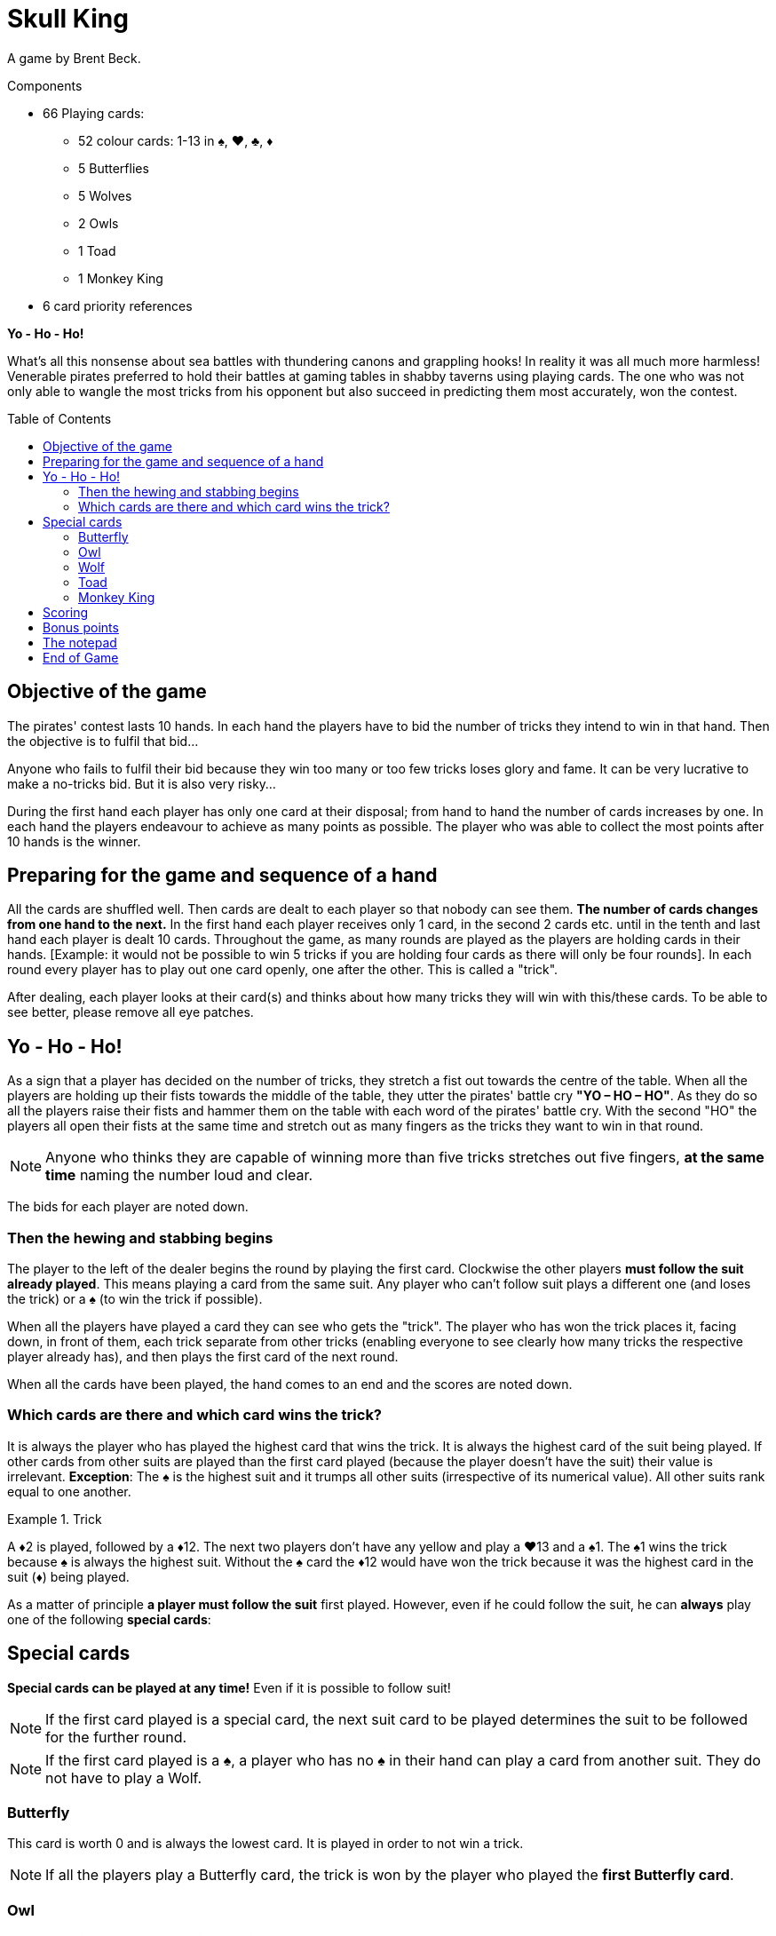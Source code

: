 = Skull King
:toc: preamble
:toclevels: 4
:icons: font

A game by Brent Beck.

.Components
****
* 66 Playing cards:
** 52 colour cards: 1-13 in ♠, ♥, ♣, ♦
** 5 Butterflies
** 5 Wolves
** 2 Owls
** 1 Toad
** 1 Monkey King
* 6 card priority references
****


*Yo - Ho - Ho!*

What’s all this nonsense about sea battles with thundering canons and grappling hooks!
In reality it was all much more harmless!
Venerable pirates preferred to hold their battles at gaming tables in shabby taverns using playing cards.
The one who was not only able to wangle the most tricks from his opponent but also succeed in predicting them most accurately, won the contest.


== Objective of the game

The pirates' contest lasts 10 hands.
In each hand the players have to bid the number of tricks they intend to win in that hand.
Then the objective is to fulfil that bid...

Anyone who fails to fulfil their bid because they win too many or too few tricks loses glory and fame.
It can be very lucrative to make a no-tricks bid.
But it is also very risky...

During the first hand each player has only one card at their disposal;
from hand to hand the number of cards increases by one.
In each hand the players endeavour to achieve as many points as possible.
The player who was able to collect the most points after 10 hands is the winner.


== Preparing for the game and sequence of a hand

All the cards are shuffled well.
Then cards are dealt to each player so that nobody can see them.
*The number of cards changes from one hand to the next.*
In the first hand each player receives only 1 card, in the second 2 cards etc. until in the tenth and last hand each player is dealt 10 cards.
Throughout the game, as many rounds are played as the players are holding cards in their hands.
[Example: it would not be possible to win 5 tricks if you are holding four cards as there will only be four rounds].
In each round every player has to play out one card openly, one after the other.
This is called a "trick".

After dealing, each player looks at their card(s) and thinks about how many tricks they will win with this/these cards.
To be able to see better, please remove all eye patches.


== Yo - Ho - Ho!

As a sign that a player has decided on the number of tricks, they stretch a fist out towards the centre of the table.
When all the players are holding up their fists towards the middle of the table, they utter the pirates' battle cry *"YO – HO – HO"*.
As they do so all the players raise their fists and hammer them on the table with each word of the pirates' battle cry.
With the second "HO" the players all open their fists at the same time and stretch out as many fingers as the tricks they want to win in that round.

NOTE: Anyone who thinks they are capable of winning more than five tricks stretches out five fingers, *at the same time* naming the number loud and clear.

The bids for each player are noted down.


=== Then the hewing and stabbing begins

The player to the left of the dealer begins the round by playing the first card.
Clockwise the other players *must follow the suit already played*.
This means playing a card from the same suit.
Any player who can’t follow suit plays a different one (and loses the trick) or a ♠ (to win the trick if possible).

When all the players have played a card they can see who gets the "trick".
The player who has won the trick places it, facing down, in front of them, each trick separate from other tricks (enabling everyone to see clearly how many tricks the respective player already has), and then  plays the first card of the next round.

When all the cards have been played, the hand comes to an end and the scores are noted down.


=== Which cards are there and which card wins the trick?

It is always the player who has played the highest card that wins the trick.
It is always the highest card of the suit being played.
If other cards from other suits are played than the first card played (because the player doesn't have the suit) their value is irrelevant.
*Exception*: The ♠ is the highest suit and it trumps all other suits (irrespective of its numerical value).
All other suits rank equal to one another.

.Trick
====
A ♦2 is played, followed by a ♦12.
The next two players don't have any yellow and play a ♥13 and a ♠1.
The ♠1 wins the trick because ♠ is always the highest suit.
Without the ♠ card the ♦12 would have won the trick because it was the highest card in the suit (♦) being played.
====

As a matter of principle *a player must follow the suit* first played.
However, even if he could follow the suit, he can *always* play one of the following *special cards*:

== Special cards

*Special cards can be played at any time!*
Even if it is possible to follow suit!

NOTE: If the first card played is a special card, the next suit card to be played determines the suit to be followed for the further round.

NOTE: If the first card played is a ♠, a player who has no ♠ in their hand can play a card from another suit.
They do not have to play a Wolf.


=== Butterfly

This card is worth 0 and is always the lowest card.
It is played in order to not win a trick.

NOTE: If all the players play a Butterfly card, the trick is won by the player who played the *first Butterfly card*.


=== Owl

The Owl is *higher than all cards in the suits* (also higher than the ♠), but is trumped by Wolf cards.
It is also higher than the Monkey King because the latter lets himself be beguiled by her: If the Owl is in the same trick as the Monkey King, the Owl always wins the trick (no matter which other cards are also in the trick) and the player receives an additional bonus.

NOTE: If 2 Owl cards are played in a round, the card first played is higher and wins the trick.


=== Wolf

These cards are *higher than all the cards of a suit* (irrespective of the suit or value) and the Owl.
There are only 3 ways not to win any tricks with a Wolf card:

* It is played after another Wolf card.
* It is trumped by a Monkey King played later, or it is played after the Monkey King.
* It is trumped by an Owl played in the same trick as the Monkey King

NOTE: If 2 Wolf cards are played in a round, the card first played is higher and wins the trick.


=== Toad

The Toad can be played either as a Wolf card or as a Butterfly card.
*When playing this card* the player says in which function he wishes to use the Toad.


=== Monkey King

The Monkey King can only *be trumped by an Owl*.
All other cards are lower than the Monkey King.
If there is a Wolf card in the trick which is won with the Monkey King (one of them is also the Toad, no matter how it is used), the player gets a bonus.


== Scoring

A player who *bids their number of tricks correctly* receives *2 points per trick that they have won*.

.Successful bid
====
David bids 3 tricks which he indeed gets.
He receives a total of 6 points.
====

A player who wins more or fewer tricks than bid, receives *no plus points* and no bonus points.
They receive *1 minus points for each trick more or less* than their bid.

.Failed bid
====
Simon bids 5 tricks but only wins 1 trick.
The difference is 4 tricks.
So he gets 4 minus points.
====

IMPORTANT: If a player bids for *"no tricks"* and manages not to make a trick, they receive points corresponding to the current round.

.Successful no-trick bid
====
In round 4 Eloise makes a bid to win no tricks.
At the end of the round she has actually managed not to win any tricks.
She receives 4 points for this.
====

IMPORTANT: However, if a player does not manage to do this, and is forced to take *one or more tricks*, they receive the same number of points, but as *minus points*.
If a player bids "no tricks" and proves to be wrong, it is irrelevant if they get one or, for example, three tricks.

.Failed no-trick bid
====
In round 9 David makes a bid to win no tricks.
But in the course of the round he had to take two tricks.
He receives -9 points for this.
====

CAUTION: So a no-trick bid is also risky!
It can mean that a player wins lots of points, but they can also lose a lot.


== Bonus points

Bonus points can be won with The Owl and Monkey King cards.
However, a player can only *win bonus points if they manage to get exactly as many tricks as their bid*.
If a player doesn't manage to do so, no bonus points are awarded.

* If a player catches one or more Wolf cards in a trick with the *Monkey King*, that player receives *a bonus of 3 points for each Wolf card in the trick*.
The Toad always counts as a Wolf even though she was played as the Butterfly.

* If a player has *caught the Monkey King with his Owl* in a trick, he receives *a bonus of 5 points for it*.


== The notepad

The number of tricks bid and the points scored are noted on a notepad.
This job is best done by a player without a hook for a hand.

After a hand has been played and the scores written down, all the cards are shuffled again and dealt again for the next hand.
The number of cards increases by one from one hand to the next.


== End of Game

The game ends after 10 hands.
The player with the highest score has bid cleverly, trumped successfully and won the battle.
